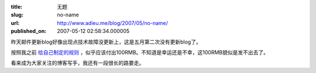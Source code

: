 :title: 无题
:slug: no-name
:url: http://www.adieu.me/blog/2007/05/no-name/
:published_on: 2007-05-12 02:58:34.000005

昨天邮件更新blog好像出现点技术故障没更新上，这是五月第二次没有更新blog了。

按照我之前 `给自己制定的规则 <http://www.adieu.cn/blog/2007/04/blogging-everyday/>`_ ，似乎应该付出100RMB。不知道是幸运还是不幸，这100RMB貌似是发不出去了。

看来成为大家关注的博客写手，我还有一段很长的路要走。
